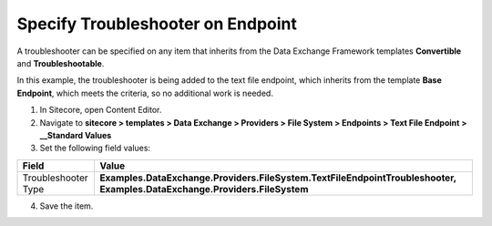 Specify Troubleshooter on Endpoint
===================================================
A troubleshooter can be specified on any item that 
inherits from the Data Exchange Framework templates 
**Convertible** and **Troubleshootable**. 

In this example, the troubleshooter is being added 
to the text file endpoint, which inherits from the 
template **Base Endpoint**, which meets the criteria,
so no additional work is needed.

1. In Sitecore, open Content Editor.
2. Navigate to **sitecore > templates > Data Exchange > Providers > File System > Endpoints > Text File Endpoint > __Standard Values**
3. Set the following field values:

.. |field1-name| replace:: Troubleshooter Type
.. |field1-value| replace:: **Examples.DataExchange.Providers.FileSystem.TextFileEndpointTroubleshooter, Examples.DataExchange.Providers.FileSystem**

+---------------------------+---------------------------------------------------------------------+
| Field                     | Value                                                               |
+===========================+=====================================================================+
| |field1-name|             | |field1-value|                                                      |
+---------------------------+---------------------------------------------------------------------+

4. Save the item.


